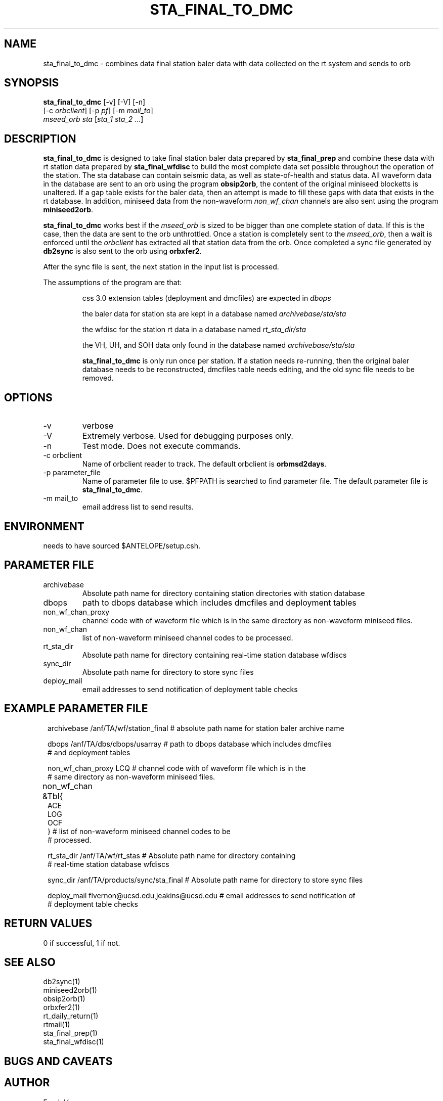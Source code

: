 .TH STA_FINAL_TO_DMC 1 "$Date$"
.SH NAME
sta_final_to_dmc \- combines data final station baler data with data collected on the rt system and sends to orb
.SH SYNOPSIS
.nf
\fBsta_final_to_dmc \fP [-v] [-V] [-n]
                  [-c \fIorbclient\fP] [-p \fIpf\fP] [-m \fImail_to\fP]  
                  \fImseed_orb\fP \fIsta\fP [\fIsta_1 sta_2\fP ...]
.fi
.SH DESCRIPTION
\fBsta_final_to_dmc\fP is designed to take final station baler data prepared by 
\fBsta_final_prep\fP and combine these data with rt station data prepared by \fBsta_final_wfdisc\fP
to build the most complete data set possible throughout the operation of the station.  The sta 
database can contain seismic data, as well as state-of-health and status data.  All waveform data 
in the database are sent to an orb using the program \fBobsip2orb\fP, the content of the original 
miniseed blocketts is unaltered.  If a gap table exists for the baler data, then an attempt is made
to fill these gaps with data that exists in the rt database.  In addition, miniseed data from the 
non-waveform \fInon_wf_chan\fP channels are also sent using the program \fBminiseed2orb\fP.

\fBsta_final_to_dmc\fP works best if the \fImseed_orb\fP is sized to be bigger than one complete
station of data.  If this is the case, then the data are sent to the orb unthrottled.  Once a station
is completely sent to the \fImseed_orb\fP, then a wait is enforced until the \fIorbclient\fP has 
extracted all that station data from the orb.  Once completed a sync file generated by \fBdb2sync\fP
is also sent to the orb using \fBorbxfer2\fP.

After the sync file is sent, the next station in the input list is processed.

The assumptions of the program are that:
.IP 
css 3.0 extension tables (deployment and dmcfiles) are expected in \fIdbops\fP
.IP 
the baler data for station sta are kept in a database named \fIarchivebase/sta/sta\fP
.IP 
the wfdisc for the station rt data in a database named \fIrt_sta_dir/sta\fP
.IP 
the VH, UH, and SOH data only found in the database named \fIarchivebase/sta/sta\fP 
.IP 
\fBsta_final_to_dmc\fP is only run once per station.  If a station needs re-running, then the 
original baler database needs to be reconstructed, dmcfiles table needs editing, and the old sync
file needs to be removed.


.SH OPTIONS
.IP -v
verbose
.IP -V
Extremely verbose.  Used for debugging purposes only.
.IP -n
Test mode.  Does not execute commands.
.IP "-c orbclient"
Name of orbclient reader to track. 
The default orbclient is \fBorbmsd2days\fP.
.IP "-p parameter_file"
Name of parameter file to use.  $PFPATH is searched to find parameter file.
The default parameter file is \fBsta_final_to_dmc\fP.
.IP "-m mail_to"
email address list to send results.

.SH ENVIRONMENT
needs to have sourced $ANTELOPE/setup.csh.  
.SH PARAMETER FILE
.in 2c
.ft CW
.nf
.ne 7
.IP archivebase
Absolute path name for directory containing station directories with station database
.IP dbops
path to dbops database which includes dmcfiles and deployment tables 
.IP non_wf_chan_proxy
channel code with of waveform file which is in the same directory as non-waveform miniseed files. 
.IP non_wf_chan
list of non-waveform miniseed channel codes to be processed.
.IP rt_sta_dir    
Absolute path name for directory containing real-time station database wfdiscs
.IP sync_dir
Absolute path name for directory to store sync files
.IP deploy_mail
email addresses to send notification of deployment table checks
.fi
.ft R
.in
.SH EXAMPLE PARAMETER FILE
.in 2c
.ft CW
.nf

archivebase        /anf/TA/wf/station_final   # absolute path name for station baler archive name

dbops              /anf/TA/dbs/dbops/usarray  # path to dbops database which includes dmcfiles 
                                              # and deployment tables 

non_wf_chan_proxy  LCQ                        # channel code with of waveform file which is in the 
                                              # same directory as non-waveform miniseed files. 

non_wf_chan        &Tbl{						
                        ACE
                        LOG
                        OCF
                   }                          # list of non-waveform miniseed channel codes to be 
                                              # processed.

rt_sta_dir         /anf/TA/wf/rt_stas         # Absolute path name for directory containing 
                                              # real-time station database wfdiscs

sync_dir           /anf/TA/products/sync/sta_final     # Absolute path name for directory to store sync files

deploy_mail        flvernon@ucsd.edu,jeakins@ucsd.edu  # email addresses to send notification of 
                                                       # deployment table checks
.fi
.ft R
.in
.SH RETURN VALUES
0 if successful, 1 if not.
.SH "SEE ALSO"
.nf
db2sync(1)
miniseed2orb(1)
obsip2orb(1)
orbxfer2(1)
rt_daily_return(1)
rtmail(1)
sta_final_prep(1)
sta_final_wfdisc(1)
.fi
.SH "BUGS AND CAVEATS"
.LP
.SH AUTHOR
Frank Vernon
.br
